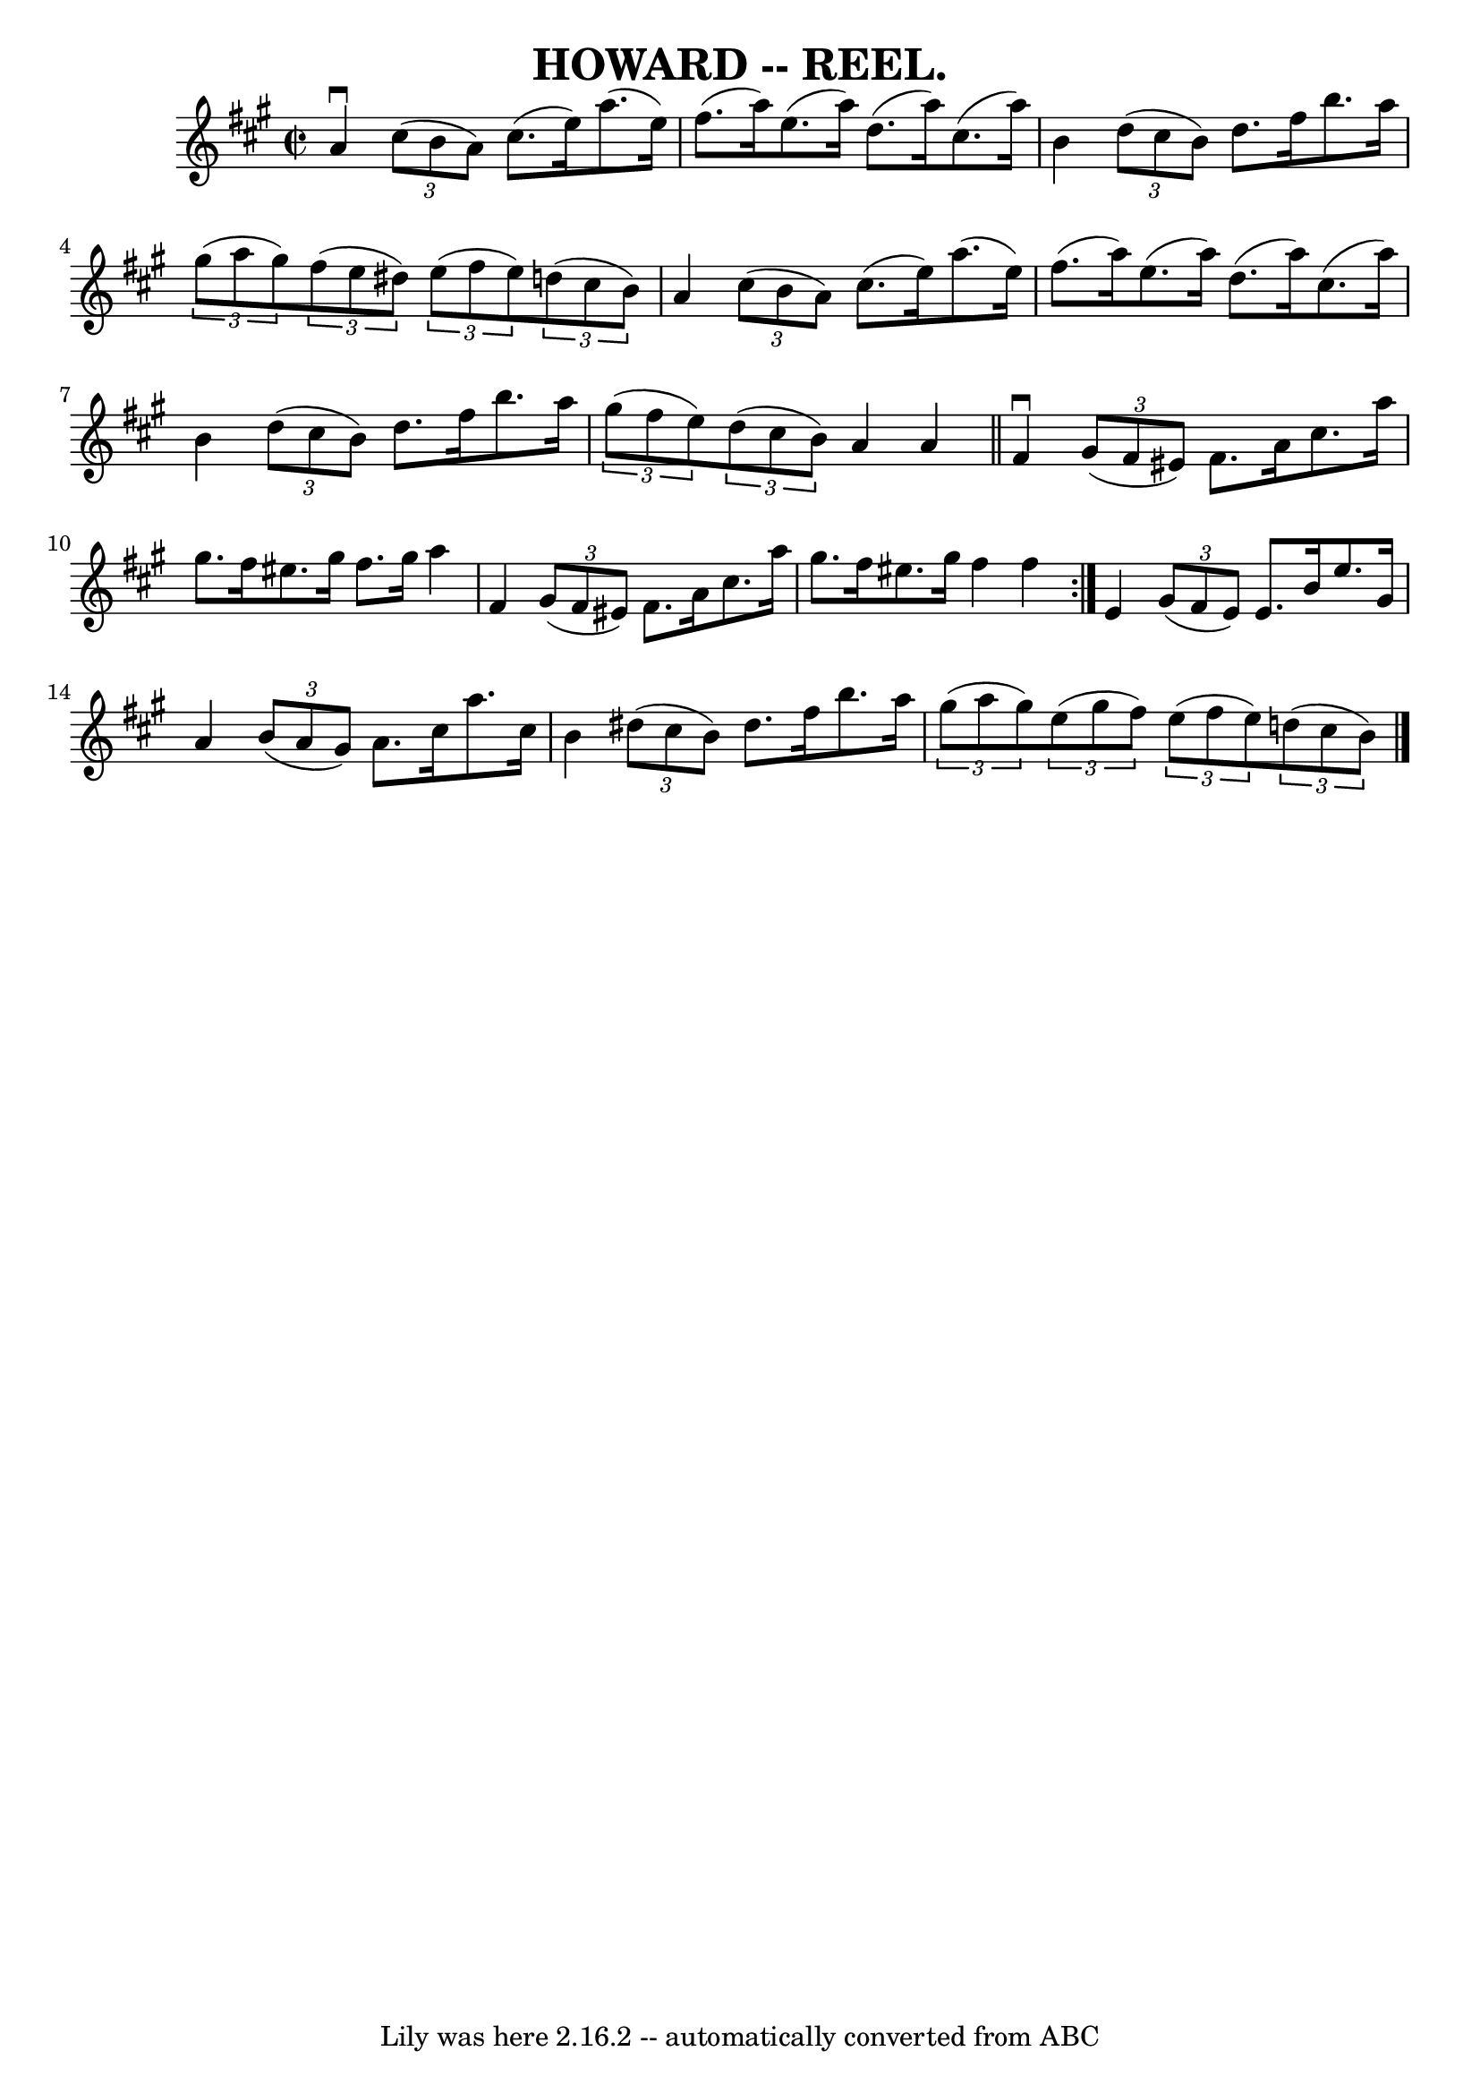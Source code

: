 \version "2.7.40"
\header {
	book = "Coles"
	crossRefNumber = "13"
	footnotes = ""
	tagline = "Lily was here 2.16.2 -- automatically converted from ABC"
	title = "HOWARD -- REEL."
}
voicedefault =  {
\set Score.defaultBarType = "empty"

\repeat volta 2 {
\override Staff.TimeSignature #'style = #'C
 \time 2/2 \key a \major   a'4 ^\downbow   \times 2/3 {   cis''8 (   b'8    a'8 
 -) }   cis''8. (   e''16  -)   a''8. (   e''16  -) \bar "|"   fis''8. (   
a''16  -)   e''8. (   a''16  -)   d''8. (   a''16  -)   cis''8. (   a''16  -) 
\bar "|"     b'4    \times 2/3 {   d''8 (   cis''8    b'8  -) }   d''8.    
fis''16    b''8.    a''16  \bar "|"   \times 2/3 {   gis''8 (   a''8    gis''8  
-) }   \times 2/3 {   fis''8 (   e''8    dis''8  -) }   \times 2/3 {   e''8 (   
fis''8    e''8  -) }   \times 2/3 {   d''!8 (   cis''8    b'8  -) } \bar "|"    
 a'4    \times 2/3 {   cis''8 (   b'8    a'8  -) }   cis''8. (   e''16  -)   
a''8. (   e''16  -) \bar "|"   fis''8. (   a''16  -)   e''8. (   a''16  -)   
d''8. (   a''16  -)   cis''8. (   a''16  -) \bar "|"     b'4    \times 2/3 {   
d''8 (   cis''8    b'8  -) }   d''8.    fis''16    b''8.    a''16  \bar "|"   
\times 2/3 {   gis''8 (   fis''8    e''8  -) }   \times 2/3 {   d''8 (   cis''8 
   b'8  -) }   a'4    a'4  \bar "||"     fis'4 ^\downbow   \times 2/3 {   gis'8 
(   fis'8    eis'8  -) }   fis'8.    a'16    cis''8.    a''16  \bar "|"   
gis''8.    fis''16    eis''8.    gis''16    fis''8.    gis''16    a''4  
\bar "|"   fis'4    \times 2/3 {   gis'8 (   fis'8    eis'8  -) }   fis'8.    
a'16    cis''8.    a''16  \bar "|"   gis''8.    fis''16    eis''8.    gis''16   
 fis''4    fis''4  }       e'4    \times 2/3 {   gis'8 (   fis'8    e'8  -) }   
e'8.    b'16    e''8.    gis'16  \bar "|"   a'4    \times 2/3 {   b'8 (   a'8   
 gis'8  -) }   a'8.    cis''16    a''8.    cis''16  \bar "|"   b'4    
\times 2/3 {   dis''8 (   cis''8    b'8  -) }   dis''8.    fis''16    b''8.    
a''16  \bar "|"     \times 2/3 {   gis''8 (   a''8    gis''8  -) }   
\times 2/3 {   e''8 (   gis''8    fis''8  -) }   \times 2/3 {   e''8 (   fis''8 
   e''8  -) }   \times 2/3 {   d''!8 (   cis''8    b'8  -) }   \bar "|."   
}

\score{
    <<

	\context Staff="default"
	{
	    \voicedefault 
	}

    >>
	\layout {
	}
	\midi {}
}
